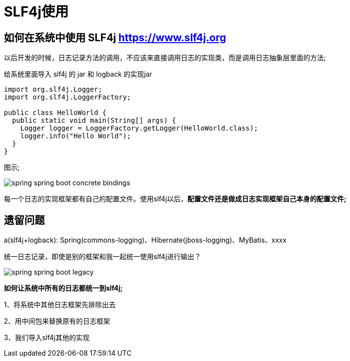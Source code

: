 [[springboot-base-log-slf4j]]
= SLF4j使用

== 如何在系统中使用 SLF4j   https://www.slf4j.org

以后开发的时候，日志记录方法的调用，不应该来直接调用日志的实现类，而是调用日志抽象层里面的方法;

给系统里面导入 slf4j 的 jar 和  logback 的实现jar

[source,java]
----
import org.slf4j.Logger;
import org.slf4j.LoggerFactory;

public class HelloWorld {
  public static void main(String[] args) {
    Logger logger = LoggerFactory.getLogger(HelloWorld.class);
    logger.info("Hello World");
  }
}
----

图示;

image::images/spring-spring-boot-concrete-bindings.png[]

每一个日志的实现框架都有自己的配置文件。使用slf4j以后，**配置文件还是做成日志实现框架自己本身的配置文件; **

[[springboot-base-log-remain]]
== 遗留问题

a(slf4j+logback): Spring(commons-logging)、Hibernate(jboss-logging)、MyBatis、xxxx

统一日志记录，即使是别的框架和我一起统一使用slf4j进行输出？

image::images/spring-spring-boot-legacy.png[]

**如何让系统中所有的日志都统一到slf4j; **

1、将系统中其他日志框架先排除出去

2、用中间包来替换原有的日志框架

3、我们导入slf4j其他的实现
